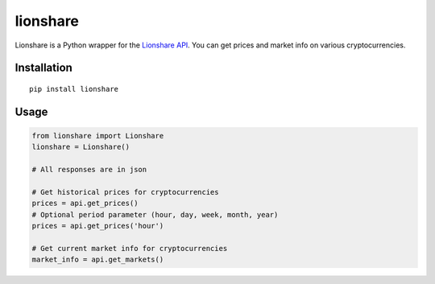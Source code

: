 lionshare
=========

Lionshare is a Python wrapper for the `Lionshare
API <https://github.com/lionsharecapital/lionshare-api>`__. You can get
prices and market info on various cryptocurrencies.

Installation
------------

::

    pip install lionshare

Usage
-----

.. code:: python

    from lionshare import Lionshare
    lionshare = Lionshare()

    # All responses are in json

    # Get historical prices for cryptocurrencies
    prices = api.get_prices()
    # Optional period parameter (hour, day, week, month, year)
    prices = api.get_prices('hour')

    # Get current market info for cryptocurrencies
    market_info = api.get_markets()
